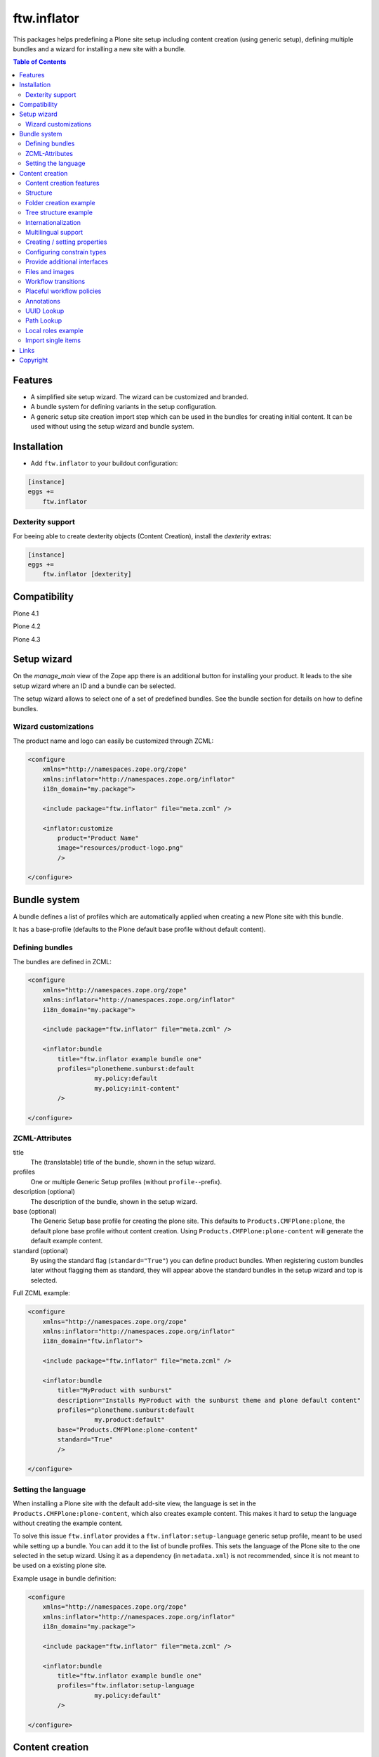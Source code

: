 ftw.inflator
============


This packages helps predefining a Plone site setup including content
creation (using generic setup), defining multiple bundles and a wizard
for installing a new site with a bundle.


.. contents:: Table of Contents


Features
--------

- A simplified site setup wizard. The wizard can be customized and branded.
- A bundle system for defining variants in the setup configuration.
- A generic setup site creation import step which can be used in the bundles
  for creating initial content. It can be used without using the setup wizard
  and bundle system.


Installation
------------

- Add ``ftw.inflator`` to your buildout configuration:

.. code:: ini

    [instance]
    eggs +=
        ftw.inflator


Dexterity support
~~~~~~~~~~~~~~~~~

For beeing able to create dexterity objects (Content Creation), install the `dexterity` extras:

.. code:: ini

    [instance]
    eggs +=
        ftw.inflator [dexterity]


Compatibility
-------------


Plone 4.1

.. image:: https://jenkins.4teamwork.ch/job/ftw.inflator-master-test-plone-4.1.x.cfg/badge/icon
   :target: https://jenkins.4teamwork.ch/job/ftw.inflator-master-test-plone-4.1.x.cfg

Plone 4.2

.. image:: https://jenkins.4teamwork.ch/job/ftw.inflator-master-test-plone-4.2.x.cfg/badge/icon
   :target: https://jenkins.4teamwork.ch/job/ftw.inflator-master-test-plone-4.2.x.cfg

Plone 4.3

.. image:: https://jenkins.4teamwork.ch/job/ftw.inflator-master-test-plone-4.3.x.cfg/badge/icon
   :target: https://jenkins.4teamwork.ch/job/ftw.inflator-master-test-plone-4.3.x.cfg


Setup wizard
------------

On the `manage_main` view of the Zope app there is an additional button
for installing your product.
It leads to the site setup wizard where an ID and a bundle can be selected.

The setup wizard allows to select one of a set of predefined bundles.
See the bundle section for details on how to define bundles.

.. image:: https://raw.github.com/4teamwork/ftw.inflator/master/docs/inflate.png


Wizard customizations
~~~~~~~~~~~~~~~~~~~~~

The product name and logo can easily be customized through ZCML:

.. code:: xml

    <configure
        xmlns="http://namespaces.zope.org/zope"
        xmlns:inflator="http://namespaces.zope.org/inflator"
        i18n_domain="my.package">

        <include package="ftw.inflator" file="meta.zcml" />

        <inflator:customize
            product="Product Name"
            image="resources/product-logo.png"
            />

    </configure>


Bundle system
-------------

A bundle defines a list of profiles which are automatically applied when
creating a new Plone site with this bundle.

It has a base-profile (defaults to the Plone default base profile without
default content).

Defining bundles
~~~~~~~~~~~~~~~~

The bundles are defined in ZCML:

.. code:: xml

    <configure
        xmlns="http://namespaces.zope.org/zope"
        xmlns:inflator="http://namespaces.zope.org/inflator"
        i18n_domain="my.package">

        <include package="ftw.inflator" file="meta.zcml" />

        <inflator:bundle
            title="ftw.inflator example bundle one"
            profiles="plonetheme.sunburst:default
                      my.policy:default
                      my.policy:init-content"
            />

    </configure>

ZCML-Attributes
~~~~~~~~~~~~~~~

title
    The (translatable) title of the bundle, shown in the setup wizard.

profiles
    One or multiple Generic Setup profiles (without ``profile-``-prefix).

description (optional)
    The description of the bundle, shown in the setup wizard.

base (optional)
    The Generic Setup base profile for creating the plone site.
    This defaults to ``Products.CMFPlone:plone``, the default plone base
    profile without content creation.
    Using ``Products.CMFPlone:plone-content`` will generate the default
    example content.

standard (optional)
    By using the standard flag (``standard="True"``) you can define product bundles.
    When registering custom bundles later without flagging them as standard, they
    will appear above the standard bundles in the setup wizard and top is selected.


Full ZCML example:

.. code:: xml

    <configure
        xmlns="http://namespaces.zope.org/zope"
        xmlns:inflator="http://namespaces.zope.org/inflator"
        i18n_domain="ftw.inflator">

        <include package="ftw.inflator" file="meta.zcml" />

        <inflator:bundle
            title="MyProduct with sunburst"
            description="Installs MyProduct with the sunburst theme and plone default content"
            profiles="plonetheme.sunburst:default
                      my.product:default"
            base="Products.CMFPlone:plone-content"
            standard="True"
            />

    </configure>


Setting the language
~~~~~~~~~~~~~~~~~~~~

When installing a Plone site with the default add-site view, the language
is set in the ``Products.CMFPlone:plone-content``, which also creates example content.
This makes it hard to setup the language without creating the example content.

To solve this issue ``ftw.inflator`` provides a ``ftw.inflator:setup-language`` generic
setup profile, meant to be used while setting up a bundle.
You can add it to the list of bundle profiles. This sets the language of the Plone site
to the one selected in the setup wizard.
Using it as a dependency (in ``metadata.xml``) is not recommended, since it is not meant
to be used on a existing plone site.

Example usage in bundle definition:

.. code:: xml

    <configure
        xmlns="http://namespaces.zope.org/zope"
        xmlns:inflator="http://namespaces.zope.org/inflator"
        i18n_domain="my.package">

        <include package="ftw.inflator" file="meta.zcml" />

        <inflator:bundle
            title="ftw.inflator example bundle one"
            profiles="ftw.inflator:setup-language
                      my.policy:default"
            />

    </configure>


Content creation
----------------

The content creation allows to define a ``content_creation`` folder in any
generic setup profile folder, containing JSON-files with definitions of the
content to create. The content is created when the generic setup profile is
applied.

Content creation features
~~~~~~~~~~~~~~~~~~~~~~~~~

- JSON based definition
- support for tree structure
- internationalization of strings
- construct instances of any archetypes FTIs
- add file- and image-fields
- create topic criterions
- execute workflow transition on creation
- create placeful workflow policies
- set properties
- set constraint types
- set per-object provided interfaces
- reindexing the catalog
- define and block local roles

Structure
~~~~~~~~~

Add a ``content_creation`` folder to your generic setup profile. All content
creation configurations are within this folder.
You can add as many ``*.json``-files as you want - they will be read
and executed in order of the sorted filename
(use integer prefixes for sorting them easily).

Folder creation example
~~~~~~~~~~~~~~~~~~~~~~~

For creating content create a JSON file (
e.g. ``profiles/default/content_creation/01-foo-folder.json``) and insert a
JSON syntax list of hashes (dicts).
Each hash creates a new object.
Example creating a folder with title "Foo" at ``/Plone/foo``:

.. code:: javascript

    [
        {
            "_path": "foo",
            "_type": "Folder",
            "title": "Foo"
        }
    ]


Tree structure example
~~~~~~~~~~~~~~~~~~~~~~

For nested structures it sometimes useful to define the JSON as tree.
Using the tree structure it is not necessary to repeat the path of the parent:

.. code:: javascript

    [
        {
            "_path": "foo",
            "_type": "Folder",
            "title": "Foo",
            "_children": [

                {
                    "_id": "bar",
                    "_type": "Folder",
                    "title": "Bar"
                },
                {
                    "_path": "bar/qux",
                    "_type": "Folder",
                    "title": "Bar"
                }

            ]
        }
    ]

Be sure that the root node has a `_path` and all nodes in a `_children` list
have either an `_id` or a `_path`. The `_path` of a child node is considered to be relative to the parent node. The paths will then be automatically concatenated.


Internationalization
~~~~~~~~~~~~~~~~~~~~

Using the `key:translate(domain)` syntax in keys, the respective string value is
translated to the current default language of the Plone site.
When creating content while installing a bundle with inflator, be sure to install
the generic setup profile ``ftw.inflator:setup-language`` before creating the
content.
This will make sure the language is properly configured.

Example:

.. code:: javascript

    [
        {
            "_path": "foo",
            "_type": "Folder",
            "title:translate(my.domain)": "Foo",
            "_children": [

                {
                    "_id:translate(my.domain)": "bar",
                    "_type": "Folder",
                    "title": "Bar"
                }

            ]
        }
    ]


Multilingual support
~~~~~~~~~~~~~~~~~~~~

When `plone.app.multilingual <https://pypi.python.org/pypi/plone.app.multilingual>`_ is installed
translated content can be generated for each language.
The translation is based on the `key:translate(domain)` syntax (see above) and can be translated
in regular .po-files.

Example:

.. code:: javascript

    [
        {"_multilingual": [
            "en",
            "de"],

         "_contents": [

             {
               "_id": "foo",
               "_type": "Folder",
               "title:translate(my.domain)": "Foo"
             }

         ]}
    ]

Make sure that each language in the "_multilingual" list is configured as supported
language in the `portal_languages.xml`:

.. code:: xml

    <?xml version="1.0"?>
    <object>
        <default_language value="en"/>
        <supported_langs>
            <element value="en"/>
            <element value="de"/>
        </supported_langs>
    </object>

The default setup of `plone.app.multilingual` is used for setting up the language folders.



Creating / setting properties
~~~~~~~~~~~~~~~~~~~~~~~~~~~~~

Properties can easily be created.
If there already is a property (because the object exists already), it is
updated.

Example:

.. code:: javascript

    [
        {
            "_path": "foo",
            "_type": "Folder",
            "title": "Foo",
            "_properties": {
                "layout": ["string", "folder_listing_view"]
            }
        }
    ]


Configuring constrain types
~~~~~~~~~~~~~~~~~~~~~~~~~~~

For configuring the addable types on a folder, use the ``_constrain_types``
keyword:

.. code:: javascript

    [
        {
            "_path": "foo",
            "_type": "Folder",
            "title": "Foo",
            "_constrain_types": {
                "locally": ["Folder", "Document"],
                "immediately": ["Folder"]
            }
        }
    ]



Provide additional interfaces
~~~~~~~~~~~~~~~~~~~~~~~~~~~~~

By passing a list of dottednames as ``_interfaces`` those interfaces will
automatically be provided (``alsoProvides``) by the created object:

.. code:: javascript

    [
        {
            "_path": "foo",
            "_type": "Folder",
            "title": "Foo",
            "_interfaces": [
                "ftw.inflator.tests.interfaces.IFoo",
                "remove:foo.bar.interfaces.IBar"
            ]
        }
    ]

By prefixing the dotted name with ``remove:``, directly provided interfaces
can be removed (``noLongerProvides``).


Files and images
~~~~~~~~~~~~~~~~

File- and image-fields can easily be filled by using the ``:file`` postfix,
providing a relative path to the file to "upload":

.. code:: javascript

    [
        {
            "_path": "files/example-file",
            "_type": "File",
            "title": "example file",
            "file:file": "files/examplefile.txt"
        }
    ]


Workflow transitions
~~~~~~~~~~~~~~~~~~~~

With the ``_transitions`` keyword it is possible to execute a workflow
transition upon content creation:

.. code:: javascript

    [
        {
            "_path": "foo",
            "_type": "Folder",
            "title": "Foo",
            "_transitions": "publish"
        }
    ]

Placeful workflow policies
~~~~~~~~~~~~~~~~~~~~~~~~~~

When placeful workflow policies are installed it is possible to activate them
on a folder using the ``_placefulworkflow`` keyword:

.. code:: javascript

      [
          {
              "_path": "intranet",
              "_type": "Folder",
              "title": "Intranet",
              "_placefulworkflow": ["intranet", "intranet"]
          }
      ]

You need to install the Generic Setup profile
``Products.CMFPlacefulWorkflow:CMFPlacefulWorkflow`` for using placeful workflow policies.


Annotations
~~~~~~~~~~~

With the ``_annotations`` it is possible to set simple annotations on the
object.
Values of type ``dict`` are converted to ``PersistentMapping``, those of
type ``list`` are converted to ``PersistentList`` recursively.
Example:

.. code:: javascript

      [
          {
              "_path": "intranet",
              "_type": "Folder",
              "title": "Intranet",
              "_annotations": {"foo": {"bar": [1, 2, 3]}}
          }
      ]


UUID Lookup
~~~~~~~~~~~

Sometimes you need to have the UUID of another object.
Since the UUID is generated randomly when creating the object you cannot
predict it in a .json-file.
The UUID lookup helps you here:

.. code:: javascript


      [
          {
              "_path": "foo",
              "_type": "MyType",
              "title": "Foo",
              "relations": "resolveUUID::bar"
          }
      ]

Using the ``resolveUUID::path`` syntax the value is replaced with UUID of the
object which has the ``path``.
You can prefix the value with a `/` for making it relative to the site root,
otherwise it is relative to the item it is defined in ("Foo" in the above
example).


Path Lookup
~~~~~~~~~~~

Sometimes you need to resolve an already created object by its path.
The resolve-path section helps you here:

.. code:: javascript


      [
          {
              "_path": "foo",
              "_type": "MyType",
              "title": "Foo",
              "relations": "resolvePath::bar"
          }
      ]

Using the ``resolvePath::path`` syntax the value is replaced with the resolved object.
You can prefix the value with a `/` for making it relative to the site root,
otherwise it is relative to the item it is defined in ("Foo" in the above
example).


Local roles example
~~~~~~~~~~~~~~~~~~~

You can configure local roles and block local as following:

.. code:: javascript


      [
          {
              "_path": "foo",
              "_type": "MyType",
              "title": "Foo",
              "_ac_local_roles": {
                  "admin": [
                      "Owner"
                  ]
              },
              "_block-local-roles": true
          }
      ]

For details, see: https://github.com/collective/collective.blueprint.jsonmigrator


Import single items
~~~~~~~~~~~~~~~~~~~

The inflator's transmogrifier config can be used in code for importing
single items by using the ``single_item_content_creation`` configuration:

.. code:: python

    item = {'_path': 'foo',
            '_type': 'Folder',
            'title': 'Foo'}

    mogrifier = Transmogrifier(portal)
    mogrifier(u'ftw.inflator.creation.single_item_content_creation',
              jsonsource=dict(item=item))


Links
-----

- Github: https://github.com/4teamwork/ftw.inflator
- Issues: https://github.com/4teamwork/ftw.inflator/issues
- Pypi: http://pypi.python.org/pypi/ftw.inflator
- Continuous integration: https://jenkins.4teamwork.ch/search?q=ftw.inflator


Copyright
---------

This package is copyright by `4teamwork <http://www.4teamwork.ch/>`_.

``ftw.inflator`` is licensed under GNU General Public License, version 2.
